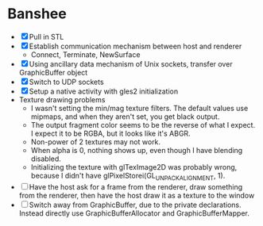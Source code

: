 * Banshee
  - [X] Pull in STL
  - [X] Establish communication mechanism between host and renderer
    - Connect, Terminate, NewSurface
  - [X] Using ancillary data mechanism of Unix sockets, transfer over GraphicBuffer
    object
  - [X] Switch to UDP sockets
  - [X] Setup a native activity with gles2 initialization
  - Texture drawing problems
    - I wasn't setting the min/mag texture filters. The default values use mipmaps, and
      when they aren't set, you get black output.
    - The output fragment color seems to be the reverse of what I expect. I expect it
      to be RGBA, but it looks like it's ABGR.
    - Non-power of 2 textures may not work.
    - When alpha is 0, nothing shows up, even though I have blending disabled.
    - Initializing the texture with glTexImage2D was probably wrong, because I didn't
      have glPixelStorei(GL_UNPACK_ALIGNMENT, 1).
  - [ ] Have the host ask for a frame from the renderer, draw something from the
    renderer, then have the host draw it as a texture to the window
  - [ ] Switch away from GraphicBuffer, due to the private declarations. Instead
    directly use GraphicBufferAllocator and GraphicBufferMapper.
